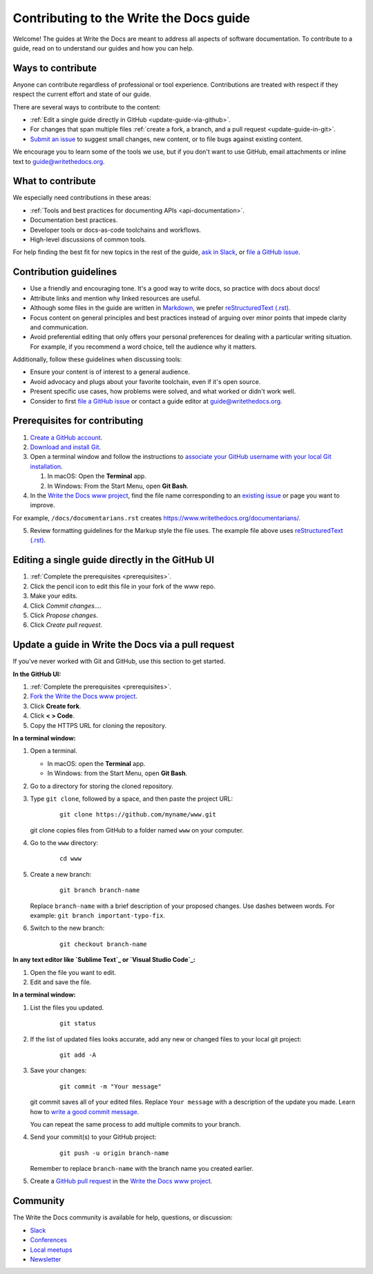 =========================================
Contributing to the Write the Docs guide
=========================================

Welcome! The guides at Write the Docs are meant to address all aspects of software documentation. 
To contribute to a guide, read on to understand our guides and how you can help.

Ways to contribute
-------------------

Anyone can contribute regardless of professional or tool experience. 
Contributions are treated with respect if they respect the current effort and state of 
our guide.

There are several ways to contribute to the content:

* :ref:`Edit a single guide directly in GitHub <update-guide-via-github>`.
* For changes that span multiple files :ref:`create a fork, a branch, and a pull request <update-guide-in-git>`.
* `Submit an issue`_ to suggest small changes, new content, or to file bugs against existing content.

We encourage you to learn some of the tools we use, but if you don't want to use 
GitHub, email attachments or inline text to guide@writethedocs.org.

What to contribute
-------------------

We especially need contributions in these areas:

* :ref:`Tools and best practices for documenting APIs <api-documentation>`.
* Documentation best practices.
* Developer tools or docs-as-code toolchains and workflows.
* High-level discussions of common tools. 

For help finding the best fit for new topics in the rest of 
the guide, `ask in Slack`_, or `file a GitHub issue`_.

Contribution guidelines
-------------------------


* Use a friendly and encouraging tone. It's a good way to write docs, so practice with docs about docs!

* Attribute links and mention why linked resources are useful.

* Although some files in the guide are written in `Markdown`_, we prefer `reStructuredText (.rst)`_.

* Focus content on general principles and best practices instead of arguing over minor points that impede clarity and communication. 

* Avoid preferential editing that only offers your personal preferences for dealing with a particular writing situation. For example, if you recommend a word choice, tell the audience why it matters.

Additionally, follow these guidelines when discussing tools: 

* Ensure your content is of interest to a general audience.
* Avoid advocacy and plugs about your favorite toolchain, even if it's open source.
* Present specific use cases, how problems were solved, and what worked or didn't work well. 
* Consider to first `file a GitHub issue`_ or contact a guide editor at guide@writethedocs.org.

.. _prerequisites:

Prerequisites for contributing
-------------------------------

1. `Create a GitHub account`_.
2. `Download and install Git`_.
3. Open a terminal window and follow the instructions to `associate your
   GitHub username with your local Git installation`_.

   1. In macOS: Open the **Terminal** app.
   2. In Windows: From the Start Menu, open **Git Bash**.

4. In the `Write the Docs www project`_, find the file name corresponding to an `existing issue`_ or page you want to improve. 

For example, ``/docs/documentarians.rst`` creates https://www.writethedocs.org/documentarians/. 

5. Review formatting guidelines for the Markup style the file uses. The example file above uses `reStructuredText (.rst)`_.

.. _update-guide-via-github:

Editing a single guide directly in the GitHub UI
--------------------------------------------------

1. :ref:`Complete the prerequisites <prerequisites>`.

2. Click the pencil icon to edit this file in your fork of the www repo.

3. Make your edits.

4. Click *Commit changes...*.

5. Click *Propose changes*.

6. Click *Create pull request*.

.. _update-guide-in-git:

Update a guide in Write the Docs via a pull request
----------------------------------------------------

If you've never worked with Git and GitHub, use this section to get started. 

**In the GitHub UI:**

1. :ref:`Complete the prerequisites <prerequisites>`.

2. `Fork the Write the Docs www project`_.

3.  Click **Create fork**.

4.  Click **< > Code**. 

5.  Copy the HTTPS URL for cloning the repository.

**In a terminal window:**

1.  Open a terminal.

    * In macOS: open the **Terminal** app.
    * In Windows: from the Start Menu, open **Git Bash**.

2.  Go to a directory for storing the cloned repository. 

3.  Type ``git clone``, followed by a space,
    and then paste the project URL:

       ::

          git clone https://github.com/myname/www.git

    git clone copies files from GitHub to a folder named ``www`` on your computer.

4.  Go to the ``www`` directory:

       ::

          cd www

5.  Create a new branch:

       ::

          git branch branch-name

    Replace ``branch-name`` with a brief description of your proposed changes. 
    Use dashes between words. For example: ``git branch important-typo-fix``.

6. Switch to the new branch:

       ::

          git checkout branch-name

**In any text editor like `Sublime Text`_ or `Visual Studio Code`_:**

1. Open the file you want to edit.

2. Edit and save the file.

**In a terminal window:**

1. List the files you updated.

       ::

          git status

2. If the list of updated files looks accurate, add any new or changed files to your local git project:

       ::

          git add -A

3. Save your changes:

       ::

          git commit -m "Your message"

   git commit saves all of your edited files. Replace ``Your message``
   with a description of the update you made. Learn how
   to `write a good commit message`_.

   You can repeat the same process to add multiple commits to your branch.

4. Send your commit(s) to your GitHub project:

       ::

          git push -u origin branch-name

   Remember to replace ``branch-name`` with the branch name you created earlier.

5. Create a `GitHub pull request`_ in the `Write the Docs www project`_.

Community
----------

The Write the Docs community is available for help, questions, or discussion:

- `Slack <https://www.writethedocs.org/slack/>`_
- `Conferences <https://www.writethedocs.org/conf/>`_
- `Local meetups <https://www.writethedocs.org/meetups>`_
- `Newsletter <https://www.writethedocs.org/newsletter/>`_


.. _existing issue: https://github.com/writethedocs/www/issues
.. _ask in Slack: https://www.writethedocs.org/slack
.. _Markdown: /guide/writing/markdown/
.. _Fork the Write the Docs www project: https://github.com/writethedocs/www/fork
.. _file a GitHub issue: https://github.com/writethedocs/www/issues/new
.. _Submit an issue: https://github.com/writethedocs/www/issues/new
.. _reStructuredText (.rst): https://www.sphinx-doc.org/en/master/usage/restructuredtext/basics.html
.. _Create a GitHub account: https://github.com/join
.. _Download and install Git: https://git-scm.com/downloads
.. _associate your GitHub username with your local Git installation: https://help.github.com/en/articles/setting-your-username-in-git
.. _Write the Docs www project: https://github.com/writethedocs/www
.. _Sublime Text: https://www.sublimetext.com
.. _Visual Studio Code: https://code.visualstudio.com/
.. _write a good commit message: https://chris.beams.io/posts/git-commit/
.. _GitHub pull request: https://help.github.com/en/articles/creating-a-pull-request
